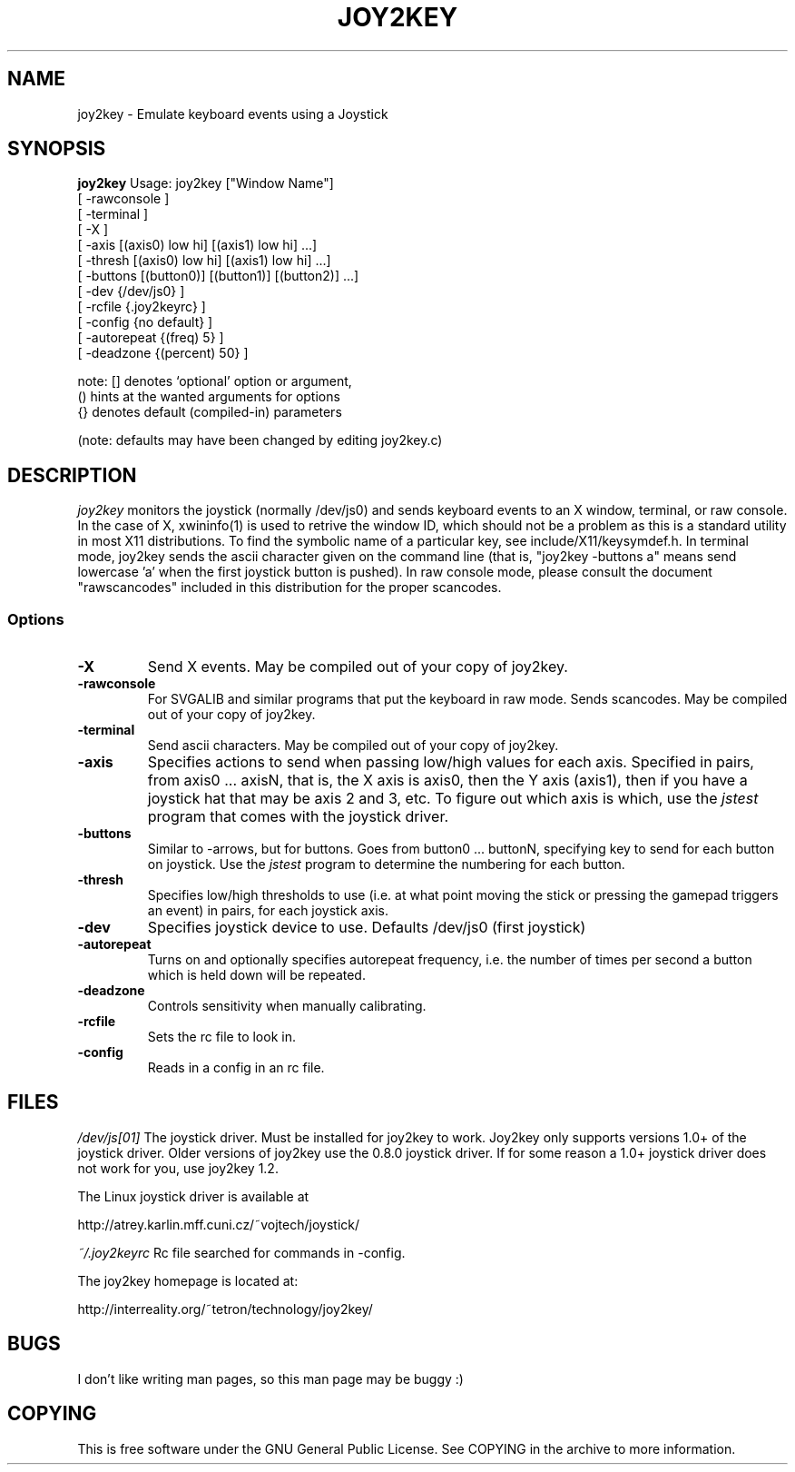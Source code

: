 .TH JOY2KEY 1 "17 August 1998"
.SH NAME
joy2key \- Emulate keyboard events using a Joystick 
.SH SYNOPSIS
.B joy2key 
Usage: joy2key ["Window Name"]
       [ -rawconsole ]
       [ -terminal ]
       [ -X ]
       [ -axis [(axis0) low hi] [(axis1) low hi]  ...]
       [ -thresh [(axis0) low hi] [(axis1) low hi]  ...]
       [ -buttons [(button0)] [(button1)] [(button2)] ...]
       [ -dev {/dev/js0} ]
       [ -rcfile {.joy2keyrc} ]
       [ -config {no default} ]
       [ -autorepeat {(freq) 5} ]
       [ -deadzone {(percent) 50} ]

note: [] denotes `optional' option or argument,
      () hints at the wanted arguments for options
      {} denotes default (compiled-in) parameters

(note: defaults may have been changed by editing joy2key.c)
.SH DESCRIPTION
.I joy2key 
monitors the joystick (normally /dev/js0) and sends keyboard events to
an X window, terminal, or raw console.  In the case of X, xwininfo(1)
is used to retrive the window ID, which should not be a problem as
this is a standard utility in most X11 distributions.  To find the
symbolic name of a particular key, see include/X11/keysymdef.h.  In
terminal mode, joy2key sends the ascii character given on the command
line (that is, "joy2key -buttons a" means send lowercase 'a' when the
first joystick button is pushed).  In raw console mode, please consult 
the document "rawscancodes" included in this distribution for the
proper scancodes.
.SS Options
.TP
.B -X
Send X events.  May be compiled out of your copy of joy2key.
.TP
.B -rawconsole
For SVGALIB and similar programs that put the keyboard in raw mode.
Sends scancodes.  May be compiled out of your copy of joy2key.
.TP
.B -terminal
Send ascii characters.  May be compiled out of your copy of joy2key.
.TP
.B -axis
Specifies actions to send when passing low/high values for each axis.
Specified in pairs, from axis0 ... axisN, that is, the X axis is
axis0, then the Y axis (axis1), then if you have a joystick hat that may be
axis 2 and 3, etc.  To figure out which axis is which, use the 
.I jstest
program that comes with the joystick driver.
.TP
.B -buttons
Similar to -arrows, but for buttons.  Goes from button0 ... buttonN,
specifying key to send for each button on joystick.  Use the 
.I jstest
program to determine the numbering for each button.
.TP
.B -thresh
Specifies low/high thresholds to use (i.e. at what point moving the stick 
or pressing the gamepad triggers an event) in pairs, for each joystick 
axis.
.TP
.B -dev
Specifies joystick device to use.  Defaults /dev/js0 (first joystick)
.TP
.B -autorepeat
Turns on and optionally specifies autorepeat frequency, i.e.
the number of times per second a button which is held down will
be repeated.  
.TP
.B -deadzone
Controls sensitivity when manually calibrating.
.TP
.B -rcfile
Sets the rc file to look in.
.TP
.B -config
Reads in a config in an rc file.
.SH FILES
.I /dev/js[01]
The joystick driver.  Must be installed for joy2key to work.  Joy2key
only supports versions 1.0+ of the joystick driver.  Older versions of 
joy2key use the 0.8.0 joystick driver.  If for some reason a 1.0+
joystick driver does not work for you, use joy2key 1.2.
.PP
The Linux joystick driver is available at 
.P
http://atrey.karlin.mff.cuni.cz/~vojtech/joystick/
.P
.I ~/.joy2keyrc
Rc file searched for commands in -config.
.P
The joy2key homepage is located at:
.P
http://interreality.org/~tetron/technology/joy2key/
.P 
.SH BUGS
I don't like writing man pages, so this man page
may be buggy :)
.SH COPYING
This is free software under the GNU General Public License.  See COPYING in the archive
to more information.
